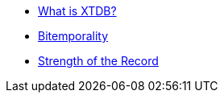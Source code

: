 * xref:what-is-xtdb.adoc[What is XTDB?]
* xref:bitemporality.adoc[Bitemporality]
* xref:strength-of-the-record.adoc[Strength of the Record]
